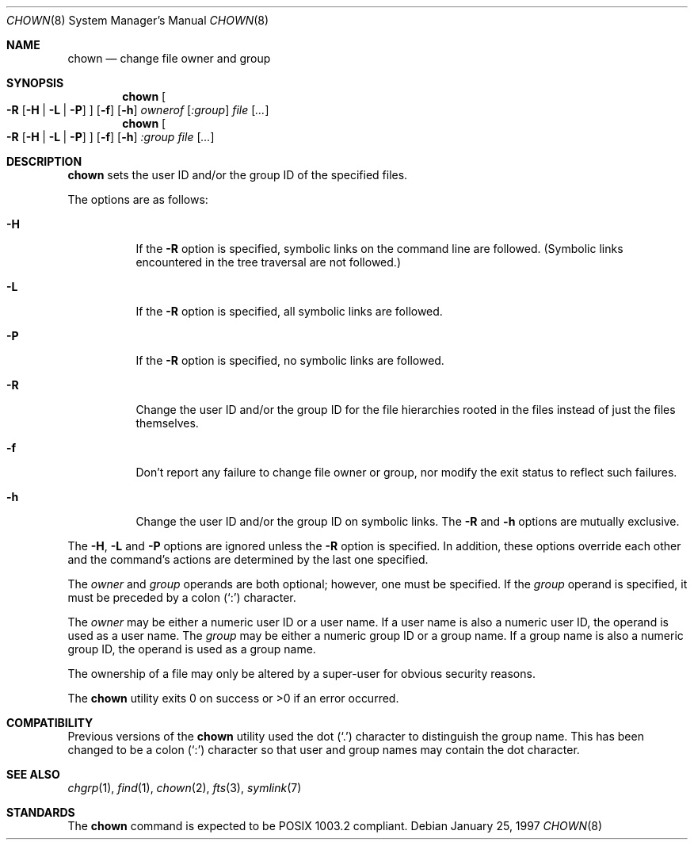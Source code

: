 .\"	$OpenBSD: chown.8,v 1.5 2000/03/19 17:57:02 aaron Exp $
.\"
.\" Copyright (c) 1990, 1991, 1993, 1994
.\"	The Regents of the University of California.  All rights reserved.
.\"
.\" Redistribution and use in source and binary forms, with or without
.\" modification, are permitted provided that the following conditions
.\" are met:
.\" 1. Redistributions of source code must retain the above copyright
.\"    notice, this list of conditions and the following disclaimer.
.\" 2. Redistributions in binary form must reproduce the above copyright
.\"    notice, this list of conditions and the following disclaimer in the
.\"    documentation and/or other materials provided with the distribution.
.\" 3. All advertising materials mentioning features or use of this software
.\"    must display the following acknowledgement:
.\"	This product includes software developed by the University of
.\"	California, Berkeley and its contributors.
.\" 4. Neither the name of the University nor the names of its contributors
.\"    may be used to endorse or promote products derived from this software
.\"    without specific prior written permission.
.\"
.\" THIS SOFTWARE IS PROVIDED BY THE REGENTS AND CONTRIBUTORS ``AS IS'' AND
.\" ANY EXPRESS OR IMPLIED WARRANTIES, INCLUDING, BUT NOT LIMITED TO, THE
.\" IMPLIED WARRANTIES OF MERCHANTABILITY AND FITNESS FOR A PARTICULAR PURPOSE
.\" ARE DISCLAIMED.  IN NO EVENT SHALL THE REGENTS OR CONTRIBUTORS BE LIABLE
.\" FOR ANY DIRECT, INDIRECT, INCIDENTAL, SPECIAL, EXEMPLARY, OR CONSEQUENTIAL
.\" DAMAGES (INCLUDING, BUT NOT LIMITED TO, PROCUREMENT OF SUBSTITUTE GOODS
.\" OR SERVICES; LOSS OF USE, DATA, OR PROFITS; OR BUSINESS INTERRUPTION)
.\" HOWEVER CAUSED AND ON ANY THEORY OF LIABILITY, WHETHER IN CONTRACT, STRICT
.\" LIABILITY, OR TORT (INCLUDING NEGLIGENCE OR OTHERWISE) ARISING IN ANY WAY
.\" OUT OF THE USE OF THIS SOFTWARE, EVEN IF ADVISED OF THE POSSIBILITY OF
.\" SUCH DAMAGE.
.\"
.\"     from: @(#)chown.8	8.3 (Berkeley) 3/31/94
.\"
.Dd January 25, 1997
.Dt CHOWN 8
.Os
.Sh NAME
.Nm chown
.Nd change file owner and group
.Sh SYNOPSIS
.Nm chown
.Oo
.Fl R
.Op Fl H | Fl L | Fl P
.Oc
.Op Fl f
.Op Fl h
.Ar ownerof Op Ar :group
.Ar file Op Ar ...
.Nm chown
.Oo
.Fl R
.Op Fl H | Fl L | Fl P
.Oc
.Op Fl f
.Op Fl h
.Ar :group
.Ar file Op Ar ...
.Sh DESCRIPTION
.Nm chown
sets the user ID and/or the group ID of the specified files.
.Pp
The options are as follows:
.Bl -tag -width Ds
.It Fl H
If the
.Fl R
option is specified, symbolic links on the command line are followed.
(Symbolic links encountered in the tree traversal are not followed.)
.It Fl L
If the
.Fl R
option is specified, all symbolic links are followed.
.It Fl P
If the
.Fl R
option is specified, no symbolic links are followed.
.It Fl R
Change the user ID and/or the group ID for the file hierarchies rooted
in the files instead of just the files themselves.
.It Fl f
Don't report any failure to change file owner or group, nor modify
the exit status to reflect such failures.
.It Fl h
Change the user ID and/or the group ID on symbolic links.
The
.Fl R
and
.Fl h
options are mutually exclusive.
.El
.Pp
The
.Fl H ,
.Fl L
and
.Fl P
options are ignored unless the
.Fl R
option is specified.
In addition, these options override each other and the
command's actions are determined by the last one specified.
.Pp
The
.Ar owner
and
.Ar group
operands are both optional; however, one must be specified.
If the
.Ar group
operand is specified, it must be preceded by a colon
.Pq Sq \&:
character.
.Pp
The
.Ar owner
may be either a numeric user ID or a user name.
If a user name is also a numeric user ID, the operand is used as a
user name.
The
.Ar group
may be either a numeric group ID or a group name.
If a group name is also a numeric group ID, the operand is used as a
group name.
.Pp
The ownership of a file may only be altered by a super-user for
obvious security reasons.
.Pp
The
.Nm chown
utility exits 0 on success or >0 if an error occurred.
.Sh COMPATIBILITY
Previous versions of the
.Nm chown
utility used the dot
.Pq Sq \&.
character to distinguish the group name.
This has been changed to be a colon
.Pq Sq \&:
character so that user and
group names may contain the dot character.
.Sh SEE ALSO
.Xr chgrp 1 ,
.Xr find 1 ,
.Xr chown 2 ,
.Xr fts 3 ,
.Xr symlink 7
.Sh STANDARDS
The
.Nm chown
command is expected to be POSIX 1003.2 compliant.
